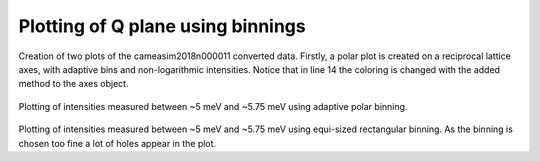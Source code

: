 
Plotting of Q plane using binnings
^^^^^^^^^^^^^^^^^^^^^^^^^^^^^^^^^^

 .. literalinclude:: ../../Tutorials/PlotQPlane.py
     :lines: 4-  
     :language: python
     :linenos:

Creation of two plots of the cameasim2018n000011 converted data. Firstly, a polar plot is created on a reciprocal lattice axes, with adaptive bins and non-logarithmic intensities. Notice that in line 14 the coloring is changed with the added method to the axes object.

.. _PlotQPlane_fig1: 

.. figure:: ../../Tutorials/PlotQPlanePolar.png
   :width: 45% 

Plotting of intensities measured between ~5 meV and ~5.75 meV using adaptive polar binning.

.. _PowderPlot_fig2: 

.. figure:: ../../Tutorials/PlotQPlaneXY.png
   :width: 45% 

Plotting of intensities measured between ~5 meV and ~5.75 meV using equi-sized rectangular binning. As the binning is chosen too fine a lot of holes appear in the plot.




